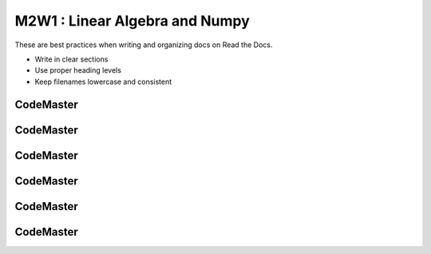 .. AIO2025-Share-Value-Together 
.. AIO25-LEARNING
.. Module-02
.. M2-Collection
.. M2W1 : Linear Algebra and Numpy

M2W1 : Linear Algebra and Numpy
===============================
These are best practices when writing and organizing docs on Read the Docs.

- Write in clear sections
- Use proper heading levels
- Keep filenames lowercase and consistent

CodeMaster
----------

CodeMaster
----------

CodeMaster
----------

CodeMaster
----------

CodeMaster
----------

CodeMaster
----------